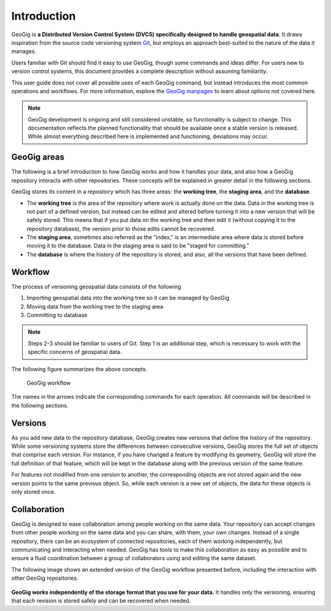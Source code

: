 .. _start.introduction:

Introduction
============

GeoGig is **a Distributed Version Control System (DVCS) specifically designed to handle geospatial data**. It draws inspiration from the source code versioning system `Git <http://git-scm.com>`_, but employs an approach best-suited to the nature of the data it manages.

Users familiar with Git should find it easy to use GeoGig, though some commands and ideas differ. For users new to version control systems, this document provides a complete description without assuming familiarity.

This user guide does not cover all possible uses of each GeoGig command, but instead introduces the most common operations and workflows. For more information, explore the `GeoGig manpages </manpages/>`_ to learn about options not covered here.

.. note:: GeoGig development is ongoing and still considered unstable, so functionality is subject to change. This documentation reflects the planned functionality that should be available once a stable version is released. While almost everything described here is implemented and functioning, deviations may occur.

GeoGig areas
------------

The following is a brief introduction to how GeoGig works and how it handles your data, and also how a GeoGig repository interacts with other repositories. These concepts will be explained in greater detail in the following sections.

GeoGig stores its content in a repository which has three areas: the **working tree**, the **staging area**, and the **database**.

* The **working tree** is the area of the repository where work is actually done on the data. Data in the working tree is not part of a defined version, but instead can be edited and altered before turning it into a new version that will be safely stored. This means that if you put data on the working tree and then edit it (without copying it to the repository database), the version prior to those edits cannot be recovered.
* The **staging area**, sometimes also referred as the "index," is an intermediate area where data is stored before moving it to the database. Data in the staging area is said to be "staged for committing."
* The **database** is where the history of the repository is stored, and also, all the versions that have been defined.

Workflow
--------

The process of versioning geospatial data consists of the following

#. Importing geospatial data into the working tree so it can be managed by GeoGig
#. Moving data from the working tree to the staging area
#. Committing to database

.. note:: Steps 2-3 should be familiar to users of Git. Step 1 is an additional step, which is necessary to work with the specific concerns of geospatial data.

The following figure summarizes the above concepts.

.. figure:: ../img/geogig_workflow.png

   GeoGig workflow

The names in the arrows indicate the corresponding commands for each operation. All commands will be described in the following sections.

Versions
--------

As you add new data to the repository database, GeoGig creates new versions that define the history of the repository. While some versioning systems store the differences between consecutive versions, GeoGig stores the full set of objects that comprise each version. For instance, if you have changed a feature by modifying its geometry, GeoGig will store the full definition of that feature, which will be kept in the database along with the previous version of the same feature.

For features not modified from one version to another, the corresponding objects are not stored again and the new version points to the same previous object. So, while each version is a new set of objects, the data for these objects is only stored once.

.. todo:: The following figure explains this idea.

Collaboration
-------------

GeoGig is designed to ease collaboration among people working on the same data. Your repository can accept changes from other people working on the same data and you can share, with them, your own changes. Instead of a single repository, there can be an ecosystem of connected repositories, each of them working independently, but communicating and interacting when needed. GeoGig has tools to make this collaboration as easy as possible and to ensure a fluid coordination between a group of collaborators using and editing the same dataset.

The following image shows an extended version of the GeoGig workflow presented before, including the interaction with other GeoGig repositories.

.. figure:: ../img/geogig_workflow_remotes.png

**GeoGig works independently of the storage format that you use for your data.** It handles only the versioning, ensuring that each revision is stored safely and can be recovered when needed.
